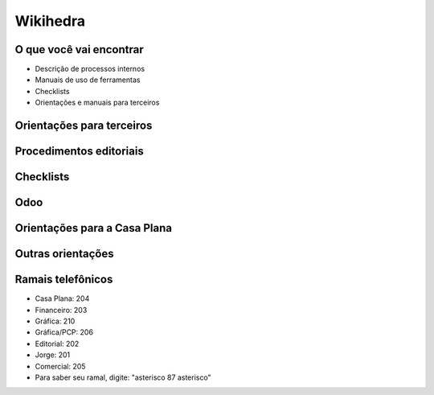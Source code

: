 Wikihedra
=========


O que você vai encontrar
------------------------

* Descrição de processos internos
* Manuais de uso de ferramentas 
* Checklists
* Orientações e manuais para terceiros



Orientações para terceiros
--------------------------

      .. toctree::
         :maxdepth: 2

         financeiro.rst
         editorial.rst
         comercial.rst
         mkt.rst
         grafica.rst


Procedimentos editoriais
------------------------

    .. toctree::
       :maxdepth: 2
       
       diagramacao.rst
       latex.rst  
       revisao.rst
       epub.rst
       metadados.rst
       publicacao.rst
       marketing.rst


Checklists
----------

    .. toctree::
       :maxdepth: 2

       checkeditorial.rst
       checkmarketing.rst



Odoo
----
    
      .. toctree::
         :maxdepth: 2

         odoo.rst
         modulos.rst
         comercial.rst
         atendimento.rst
         projetos.rst
         documentos.rst
         estoques.rst
         ecommerce.rst
         studio.rst
         contaazul.rst


Orientações para a Casa Plana
-----------------------------

      .. toctree::
         :maxdepth: 2

         livraria.rst


Outras orientações
------------------

      .. toctree::
         :maxdepth: 2

         meetings.rst
         samples.rst
         trello.rs
         glossary.rst


Ramais telefônicos
------------------

* Casa Plana: 204
* Financeiro: 203
* Gráfica: 210
* Gráfica/PCP: 206
* Editorial: 202
* Jorge: 201
* Comercial: 205

* Para saber seu ramal, digite: "asterisco 87 asterisco" 






